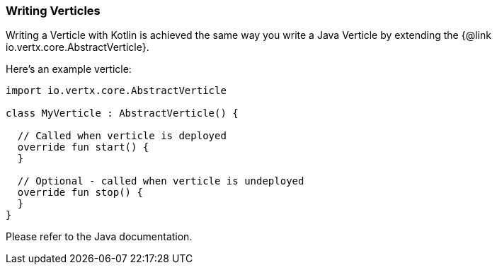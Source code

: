 === Writing Verticles

Writing a Verticle with Kotlin is achieved the same way you write a Java Verticle by
extending the {@link io.vertx.core.AbstractVerticle}.

Here's an example verticle:

[source, kotlin]
----
import io.vertx.core.AbstractVerticle

class MyVerticle : AbstractVerticle() {

  // Called when verticle is deployed
  override fun start() {
  }

  // Optional - called when verticle is undeployed
  override fun stop() {
  }
}
----

Please refer to the Java documentation.
